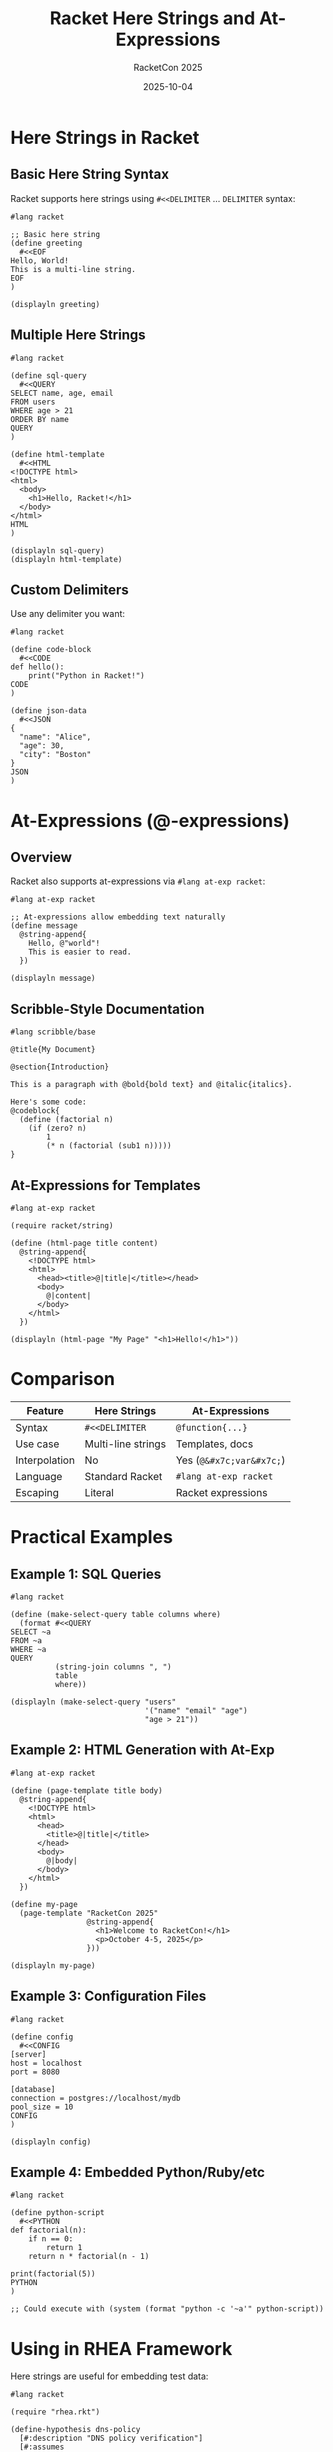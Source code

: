 #+TITLE: Racket Here Strings and At-Expressions
#+AUTHOR: RacketCon 2025
#+DATE: 2025-10-04

* Here Strings in Racket

** Basic Here String Syntax

Racket supports here strings using ~#<<DELIMITER~ ... ~DELIMITER~ syntax:

#+begin_src racket
#lang racket

;; Basic here string
(define greeting
  #<<EOF
Hello, World!
This is a multi-line string.
EOF
)

(displayln greeting)
#+end_src

** Multiple Here Strings

#+begin_src racket
#lang racket

(define sql-query
  #<<QUERY
SELECT name, age, email
FROM users
WHERE age > 21
ORDER BY name
QUERY
)

(define html-template
  #<<HTML
<!DOCTYPE html>
<html>
  <body>
    <h1>Hello, Racket!</h1>
  </body>
</html>
HTML
)

(displayln sql-query)
(displayln html-template)
#+end_src

** Custom Delimiters

Use any delimiter you want:

#+begin_src racket
#lang racket

(define code-block
  #<<CODE
def hello():
    print("Python in Racket!")
CODE
)

(define json-data
  #<<JSON
{
  "name": "Alice",
  "age": 30,
  "city": "Boston"
}
JSON
)
#+end_src

* At-Expressions (@-expressions)

** Overview

Racket also supports at-expressions via ~#lang at-exp racket~:

#+begin_src racket
#lang at-exp racket

;; At-expressions allow embedding text naturally
(define message
  @string-append{
    Hello, @"world"!
    This is easier to read.
  })

(displayln message)
#+end_src

** Scribble-Style Documentation

#+begin_src racket
#lang scribble/base

@title{My Document}

@section{Introduction}

This is a paragraph with @bold{bold text} and @italic{italics}.

Here's some code:
@codeblock{
  (define (factorial n)
    (if (zero? n)
        1
        (* n (factorial (sub1 n)))))
}
#+end_src

** At-Expressions for Templates

#+begin_src racket
#lang at-exp racket

(require racket/string)

(define (html-page title content)
  @string-append{
    <!DOCTYPE html>
    <html>
      <head><title>@|title|</title></head>
      <body>
        @|content|
      </body>
    </html>
  })

(displayln (html-page "My Page" "<h1>Hello!</h1>"))
#+end_src

* Comparison

| Feature | Here Strings | At-Expressions |
|---------+--------------+----------------|
| Syntax | ~#<<DELIMITER~ | ~@function{...}~ |
| Use case | Multi-line strings | Templates, docs |
| Interpolation | No | Yes (~@&#x7c;var&#x7c;~) |
| Language | Standard Racket | ~#lang at-exp racket~ |
| Escaping | Literal | Racket expressions |

* Practical Examples

** Example 1: SQL Queries

#+begin_src racket
#lang racket

(define (make-select-query table columns where)
  (format #<<QUERY
SELECT ~a
FROM ~a
WHERE ~a
QUERY
          (string-join columns ", ")
          table
          where))

(displayln (make-select-query "users"
                              '("name" "email" "age")
                              "age > 21"))
#+end_src

** Example 2: HTML Generation with At-Exp

#+begin_src racket
#lang at-exp racket

(define (page-template title body)
  @string-append{
    <!DOCTYPE html>
    <html>
      <head>
        <title>@|title|</title>
      </head>
      <body>
        @|body|
      </body>
    </html>
  })

(define my-page
  (page-template "RacketCon 2025"
                 @string-append{
                   <h1>Welcome to RacketCon!</h1>
                   <p>October 4-5, 2025</p>
                 }))

(displayln my-page)
#+end_src

** Example 3: Configuration Files

#+begin_src racket
#lang racket

(define config
  #<<CONFIG
[server]
host = localhost
port = 8080

[database]
connection = postgres://localhost/mydb
pool_size = 10
CONFIG
)

(displayln config)
#+end_src

** Example 4: Embedded Python/Ruby/etc

#+begin_src racket
#lang racket

(define python-script
  #<<PYTHON
def factorial(n):
    if n == 0:
        return 1
    return n * factorial(n - 1)

print(factorial(5))
PYTHON
)

;; Could execute with (system (format "python -c '~a'" python-script))
#+end_src

* Using in RHEA Framework

Here strings are useful for embedding test data:

#+begin_src racket
#lang racket

(require "rhea.rkt")

(define-hypothesis dns-policy
  [#:description "DNS policy verification"]
  [#:assumes
   #<<ASSUMPTIONS
1. DNS queries are well-formed
2. Policy rules are consistent
3. Network is stable
ASSUMPTIONS
   ]
  [#:predicts
   #<<PREDICTIONS
1. All queries resolve correctly
2. No policy conflicts
3. Response time < 100ms
PREDICTIONS
   ])
#+end_src

* Best Practices

** When to Use Here Strings

✅ Good for:
- SQL queries
- HTML/XML templates
- Configuration files
- Embedded scripts
- Documentation
- Test data

❌ Avoid for:
- Short strings (use regular strings)
- Strings needing interpolation (use at-expressions or ~format~)

** When to Use At-Expressions

✅ Good for:
- Documentation (Scribble)
- HTML generation
- Templates with interpolation
- DSLs

❌ Avoid for:
- Simple string concatenation
- When you need literal ~@~ characters

* Installation for At-Expressions

At-expressions are built-in, just use:

#+begin_src racket
#lang at-exp racket
;; or
#lang scribble/base
#+end_src

No additional packages needed!

* Resources

- [[https://docs.racket-lang.org/reference/reader.html#%28part._parse-string%29][Racket Reference: Here Strings]]
- [[https://docs.racket-lang.org/scribble/reader.html][Scribble Reader Documentation]]
- [[https://docs.racket-lang.org/at-exp-lib/][At-Expression Library]]

* Complete Example

#+begin_src racket
#lang at-exp racket

(require racket/format)

;; Using here string for data
(define test-data
  #<<DATA
Alice,30,Boston
Bob,25,Cambridge
Carol,35,Somerville
DATA
)

;; Using at-expressions for HTML
(define (person->html name age city)
  @string-append{
    <tr>
      <td>@|name|</td>
      <td>@|age|</td>
      <td>@|city|</td>
    </tr>
  })

(define (parse-csv line)
  (string-split line ","))

(define people
  (map parse-csv (string-split test-data "\n")))

(define html-table
  @string-append{
    <table>
      <thead>
        <tr><th>Name</th><th>Age</th><th>City</th></tr>
      </thead>
      <tbody>
        @|(string-join
           (for/list ([p people])
             (apply person->html p))
           "\n")|
      </tbody>
    </table>
  })

(displayln html-table)
#+end_src

* Status

Complete reference for Racket here strings and at-expressions

